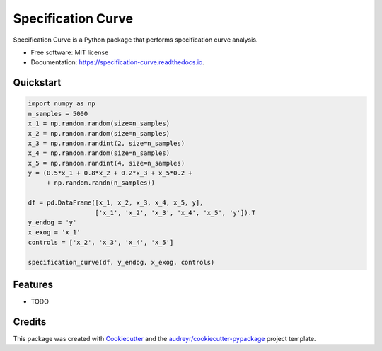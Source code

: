 ===================
Specification Curve
===================


.. image:: https://img.shields.io/pypi/v/specification_curve.svg
        :target: https://pypi.python.org/pypi/specification_curve

.. image:: https://img.shields.io/travis/aeturrell/specification_curve.svg
        :target: https://travis-ci.com/aeturrell/specification_curve

.. image:: https://readthedocs.org/projects/specification-curve/badge/?version=latest
        :target: https://specification-curve.readthedocs.io/en/latest/?badge=latest
        :alt: Documentation Status




Specification Curve is a Python package that performs specification curve analysis.


* Free software: MIT license
* Documentation: https://specification-curve.readthedocs.io.

Quickstart
--------

.. code-block:: Python

   import numpy as np
   n_samples = 5000
   x_1 = np.random.random(size=n_samples)
   x_2 = np.random.random(size=n_samples)
   x_3 = np.random.randint(2, size=n_samples)
   x_4 = np.random.random(size=n_samples)
   x_5 = np.random.randint(4, size=n_samples)
   y = (0.5*x_1 + 0.8*x_2 + 0.2*x_3 + x_5*0.2 +
        + np.random.randn(n_samples))
   
   df = pd.DataFrame([x_1, x_2, x_3, x_4, x_5, y],
                     ['x_1', 'x_2', 'x_3', 'x_4', 'x_5', 'y']).T
   y_endog = 'y'
   x_exog = 'x_1'
   controls = ['x_2', 'x_3', 'x_4', 'x_5']
   
   specification_curve(df, y_endog, x_exog, controls)

Features
--------

* TODO

Credits
-------

This package was created with Cookiecutter_ and the `audreyr/cookiecutter-pypackage`_ project template.

.. _Cookiecutter: https://github.com/audreyr/cookiecutter
.. _`audreyr/cookiecutter-pypackage`: https://github.com/audreyr/cookiecutter-pypackage
